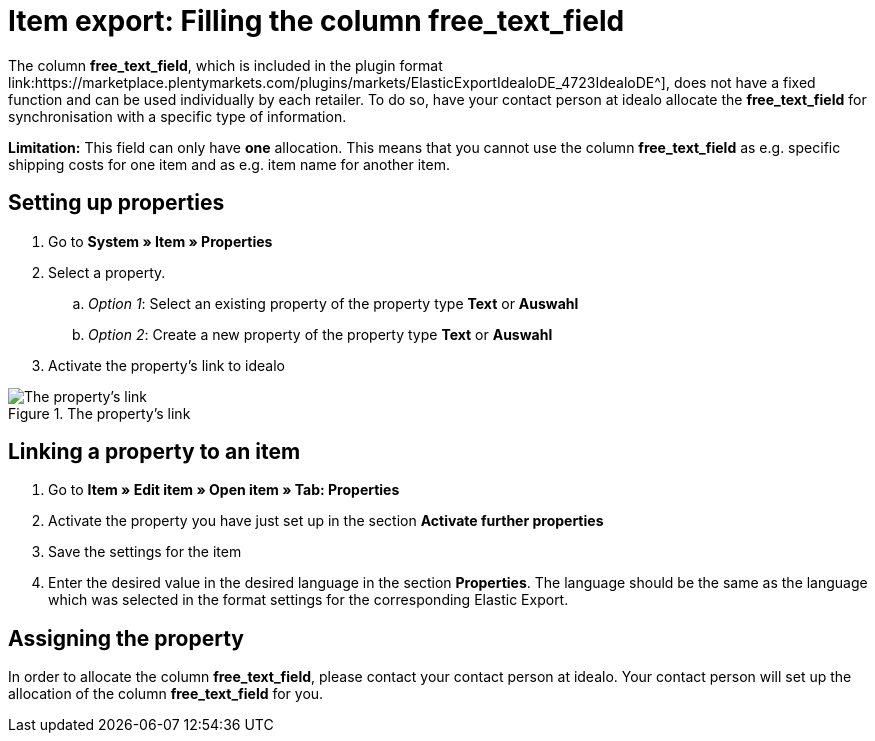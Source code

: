 = Item export: Filling the column free_text_field
:lang: en
:keywords: idealo, Item
:position: 10

The column *free_text_field*, which is included in the plugin format link:https://marketplace.plentymarkets.com/plugins/markets/ElasticExportIdealoDE_4723IdealoDE^], does not have a fixed function and can be used individually by each retailer. To do so, have your contact person at idealo allocate the *free_text_field* for synchronisation with a specific type of information.

*Limitation:* This field can only have *one* allocation. This means that you cannot use the column *free_text_field* as e.g. specific shipping costs for one item and as e.g. item name for another item.

== Setting up properties

. Go to *System » Item » Properties*
. Select a property.
.. _Option 1_: Select an existing property of the property type *Text* or *Auswahl*
.. _Option 2_: Create a new property of the property type *Text* or *Auswahl*
. Activate the property’s link to idealo

[[merkmalverknüpfung]]
.The property’s link
image::_best-practices/omni-channel/multi-channel/idealo/assets/bp-idealo-free-text-field-market-link.png[The property’s link]

== Linking a property to an item

. Go to *Item » Edit item » Open item » Tab: Properties*
. Activate the property you have just set up in the section *Activate further properties*
. Save the settings for the item
. Enter the desired value in the desired language in the section *Properties*. The language should be the same as the language which was selected in the format settings for the corresponding Elastic Export.

== Assigning the property

In order to allocate the column *free_text_field*, please contact your contact person at idealo. Your contact person will set up the allocation of the column *free_text_field* for you.
   
